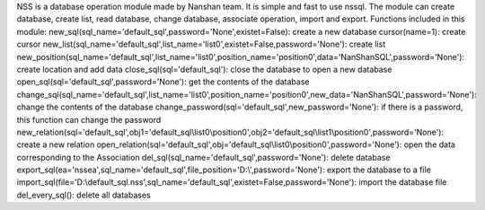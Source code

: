 NSS is a database operation module made by Nanshan team.
It is simple and fast to use nssql.
The module can create database, create list, read database, change database, associate operation, import and export.
Functions included in this module: 
new_sql(sql_name='default_sql',password='None',existet=False): create a new database 
cursor(name=1): create cursor 
new_list(sql_name='default_sql',list_name='list0',existet=False,password='None'): create list 
new_position(sql_name='default_sql',list_name='list0',position_name='position0',data='NanShanSQL',password='None'): create location and add data 
close_sql(sql='default_sql'): close the database to open a new database 
open_sql(sql='default_sql',password='None'): get the contents of the database 
change_sql(sql_name='default_sql',list_name='list0',position_name='position0',new_data='NanShanSQL',password='None'): change the contents of the database 
change_password(sql='default_sql',new_password='None'): if there is a password, this function can change the password 
new_relation(sql='default_sql',obj1='default_sql\\list0\\position0',obj2='default_sql\\list1\\position0',password='None'): create a new relation 
open_relation(sql='default_sql',obj='default_sql\\list0\\position0',password='None'): open the data corresponding to the Association 
del_sql(sql_name='default_sql',password='None'): delete database 
export_sql(ea='nssea',sql_name='default_sql',file_position='D:\\',password='None'): export the database to a file 
import_sql(file='D:\\default_sql.nss',sql_name='default_sql',existet=False,password='None'): import the database file 
del_every_sql(): delete all databases